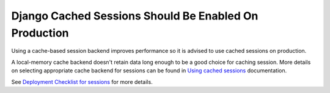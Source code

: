 Django Cached Sessions Should Be Enabled On Production
======================================================

Using a cache-based session backend improves performance so it is advised to use
cached sessions on production.

A local-memory cache backend doesn't retain data long enough to be a good choice
for caching session. More details on selecting appropriate cache backend for
sessions can be found in `Using cached sessions`_ documentation.

See `Deployment Checklist for sessions`_ for more details.

.. _`Using cached sessions`: https://docs.djangoproject.com/en/3.1/topics/http/sessions/#cached-sessions-backend
.. _`Deployment Checklist for sessions`: https://docs.djangoproject.com/en/3.1/howto/deployment/checklist/#sessions
